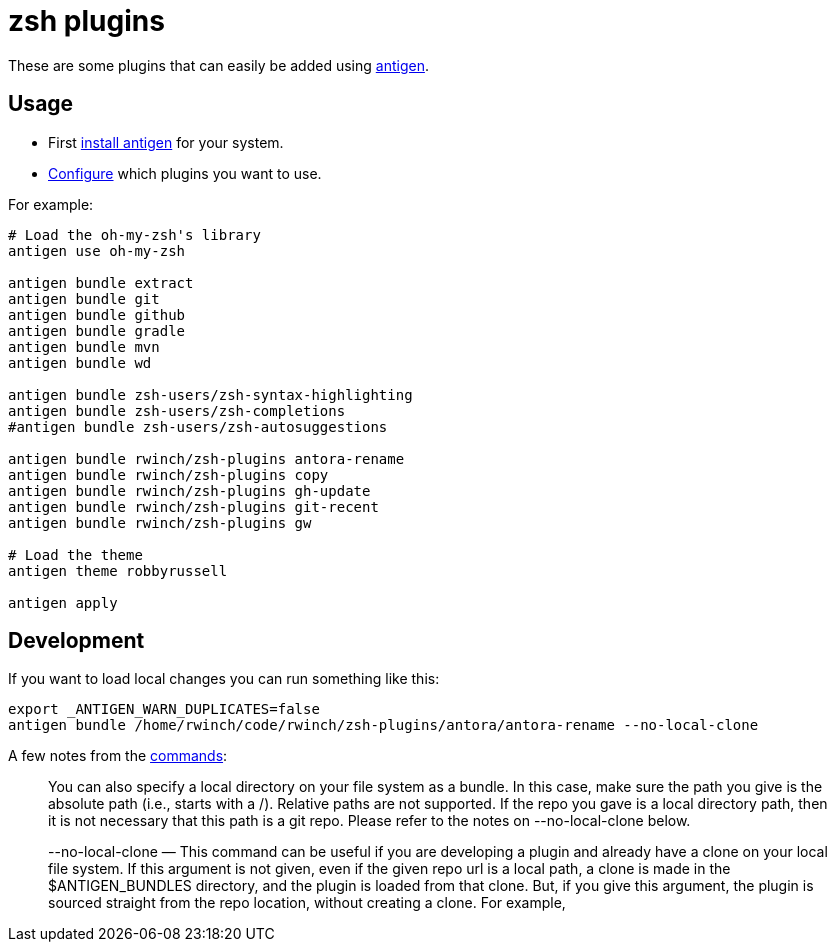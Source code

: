 = zsh plugins

These are some plugins that can easily be added using https://github.com/zsh-users/antigen[antigen].

== Usage

* First https://github.com/zsh-users/antigen#installation[install antigen] for your system.
* https://github.com/zsh-users/antigen#usage[Configure] which plugins you want to use.

For example:

[source,zsh]
----
# Load the oh-my-zsh's library
antigen use oh-my-zsh

antigen bundle extract
antigen bundle git
antigen bundle github
antigen bundle gradle
antigen bundle mvn
antigen bundle wd

antigen bundle zsh-users/zsh-syntax-highlighting
antigen bundle zsh-users/zsh-completions
#antigen bundle zsh-users/zsh-autosuggestions

antigen bundle rwinch/zsh-plugins antora-rename
antigen bundle rwinch/zsh-plugins copy
antigen bundle rwinch/zsh-plugins gh-update
antigen bundle rwinch/zsh-plugins git-recent
antigen bundle rwinch/zsh-plugins gw

# Load the theme
antigen theme robbyrussell

antigen apply
----

== Development

If you want to load local changes you can run something like this:

[source,zsh]
----
export _ANTIGEN_WARN_DUPLICATES=false
antigen bundle /home/rwinch/code/rwinch/zsh-plugins/antora/antora-rename --no-local-clone
----

A few notes from the https://github.com/zsh-users/antigen/wiki/Commands[commands]:

> You can also specify a local directory on your file system as a bundle. In this case, make sure the path you give is the absolute path (i.e., starts with a /). Relative paths are not supported. If the repo you gave is a local directory path, then it is not necessary that this path is a git repo. Please refer to the notes on --no-local-clone below.

> --no-local-clone — This command can be useful if you are developing a plugin and already have a clone on your local file system. If this argument is not given, even if the given repo url is a local path, a clone is made in the $ANTIGEN_BUNDLES directory, and the plugin is loaded from that clone. But, if you give this argument, the plugin is sourced straight from the repo location, without creating a clone. For example,
